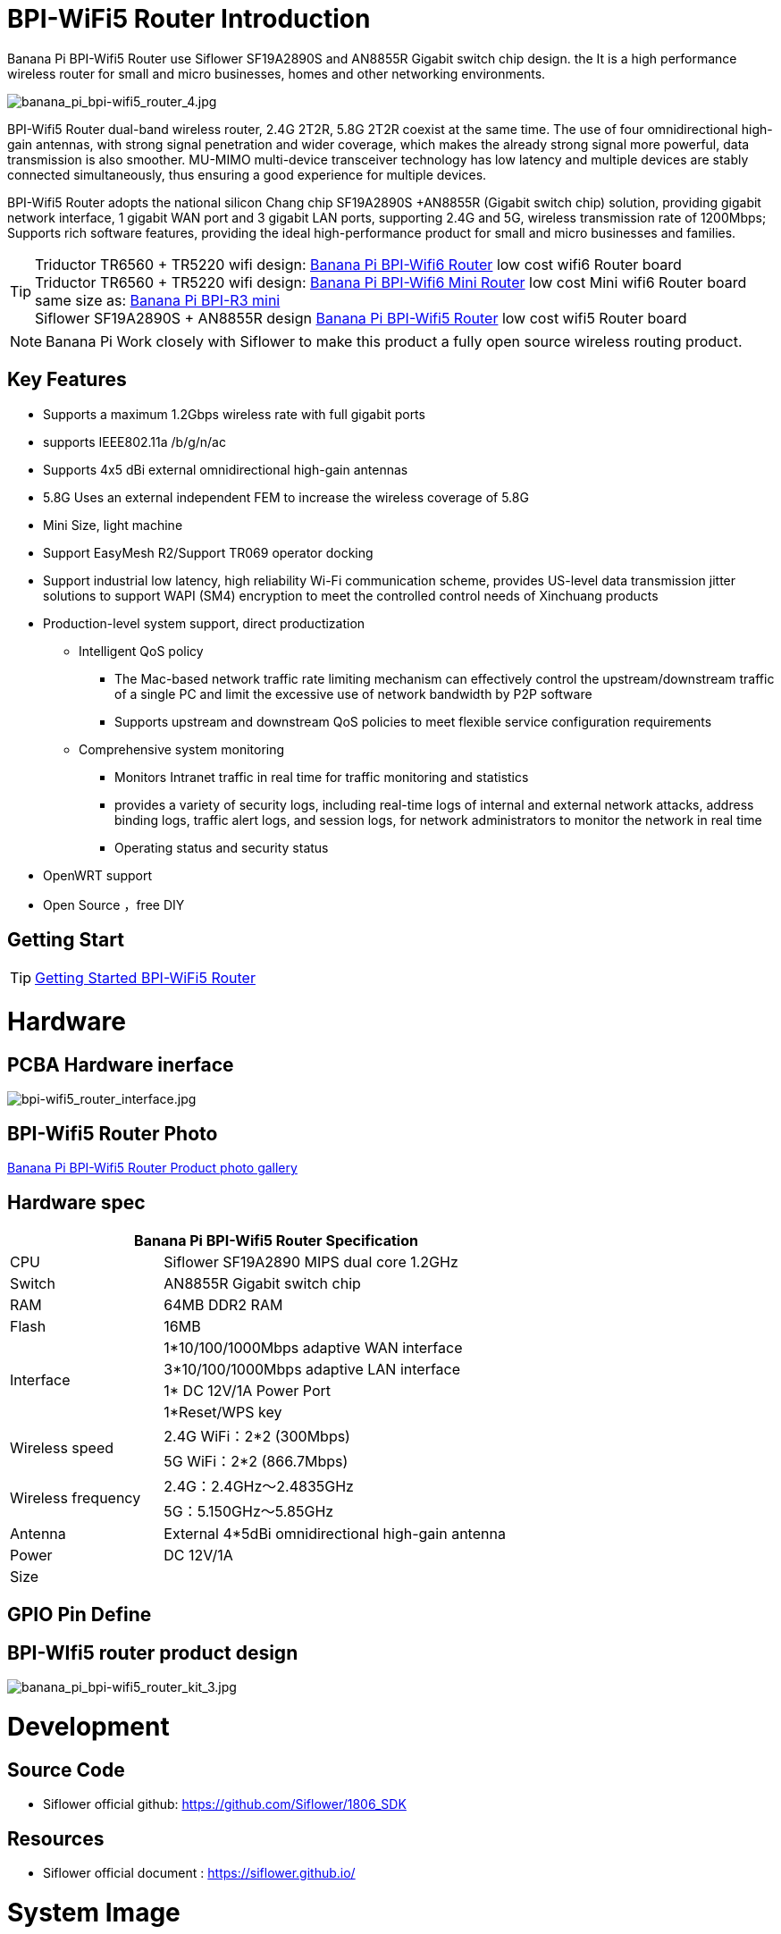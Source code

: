 = BPI-WiFi5 Router Introduction

Banana Pi BPI-Wifi5 Router use Siflower SF19A2890S and AN8855R Gigabit switch chip design. the  It is a high performance wireless router for small and micro businesses, homes and other networking environments. 

image::/bpi-wifi5/banana_pi_bpi-wifi5_router_4.jpg[banana_pi_bpi-wifi5_router_4.jpg]

BPI-Wifi5 Router dual-band wireless router, 2.4G 2T2R, 5.8G 2T2R coexist at the same time. The use of four omnidirectional high-gain antennas, with strong signal penetration and wider coverage, which makes the already strong signal more powerful, data transmission is also smoother. MU-MIMO multi-device transceiver technology has low latency and multiple devices are stably connected simultaneously, thus ensuring a good experience for multiple devices.

BPI-Wifi5 Router adopts the national silicon Chang chip SF19A2890S +AN8855R (Gigabit switch chip) solution, providing gigabit network interface, 1 gigabit WAN port and 3 gigabit LAN ports, supporting 2.4G and 5G, wireless transmission rate of 1200Mbps; Supports rich software features, providing the ideal high-performance product for small and micro businesses and families.

TIP: Triductor TR6560 + TR5220 wifi design: link:/en/BPI-WiFi6_Router/BananaPi_BPI-WiFi6_Router[Banana Pi BPI-Wifi6 Router] low cost wifi6 Router board +
Triductor TR6560 + TR5220 wifi design: link:/en/BPI-WiFi6_Mini/BananaPi_BPI-WiFi6_Mini[Banana Pi BPI-Wifi6 Mini Router] low cost Mini wifi6 Router board same size as: link:/en/BPI-R3_Mini/BananaPi_BPI-R3_Mini[Banana Pi BPI-R3 mini] + 
Siflower SF19A2890S + AN8855R design link:/en/BPI-WiFi5/BananaPi_BPI-WiFi5_Router[Banana Pi BPI-Wifi5 Router] low cost wifi5 Router board

NOTE: Banana Pi Work closely with Siflower to make this product a fully open source wireless routing product. 
 
== Key Features

* Supports a maximum 1.2Gbps wireless rate with full gigabit ports
* supports IEEE802.11a /b/g/n/ac
* Supports 4x5 dBi external omnidirectional high-gain antennas
* 5.8G Uses an external independent FEM to increase the wireless coverage of 5.8G
* Mini Size, light machine
* Support EasyMesh R2/Support TR069 operator docking
* Support industrial low latency, high reliability Wi-Fi communication scheme, provides US-level data transmission jitter solutions to support WAPI (SM4) encryption to meet the controlled control needs of Xinchuang products
* Production-level system support, direct productization
** Intelligent QoS policy
*** The Mac-based network traffic rate limiting mechanism can effectively control the upstream/downstream traffic of a single PC and limit the excessive use of network bandwidth by P2P software
*** Supports upstream and downstream QoS policies to meet flexible service configuration requirements
** Comprehensive system monitoring
*** Monitors Intranet traffic in real time for traffic monitoring and statistics
*** provides a variety of security logs, including real-time logs of internal and external network attacks, address binding logs, traffic alert logs, and session logs, for network administrators to monitor the network in real time
*** Operating status and security status
* OpenWRT support 
* Open Source ，free DIY

== Getting Start
TIP: link:/en/BPI-WiFi5_Router/GettingStarted_BPI-WiFi5_Router[Getting Started BPI-WiFi5 Router]

= Hardware

== PCBA Hardware inerface

image::/bpi-wifi5/bpi-wifi5_router_interface.jpg[bpi-wifi5_router_interface.jpg]

== BPI-Wifi5 Router Photo

link:/en/BPI-Wifi5/Photo_BPI-Wifi5[Banana Pi BPI-Wifi5 Router Product photo gallery]

== Hardware spec

[options="header",cols="2,5",width="70%"]
|=====
2+| Banana Pi BPI-Wifi5 Router Specification
|CPU	|Siflower SF19A2890 MIPS dual core 1.2GHz
|Switch |AN8855R Gigabit switch chip
|RAM	|64MB DDR2 RAM
|Flash	|16MB
.4+|Interface|	1*10/100/1000Mbps adaptive WAN interface
|3*10/100/1000Mbps adaptive LAN interface
|1* DC 12V/1A Power Port 
|1*Reset/WPS key
.2+|Wireless speed|2.4G WiFi：2*2 (300Mbps)
|5G WiFi：2*2 (866.7Mbps)
.2+|Wireless frequency	|2.4G：2.4GHz～2.4835GHz 
|5G：5.150GHz～5.85GHz
|Antenna|	External 4*5dBi omnidirectional high-gain antenna
|Power| DC 12V/1A
|Size| 
|=====

== GPIO Pin Define

== BPI-WIfi5 router product design

image::/bpi-wifi5/banana_pi_bpi-wifi5_router_kit_3.jpg[banana_pi_bpi-wifi5_router_kit_3.jpg]

= Development

== Source Code

* Siflower official github: https://github.com/Siflower/1806_SDK

== Resources
* Siflower official document : https://siflower.github.io/

= System Image

= FAQ

= Easy to buy sample 

OEM&ODM please contact : judyhuang@banana-pi.com 
